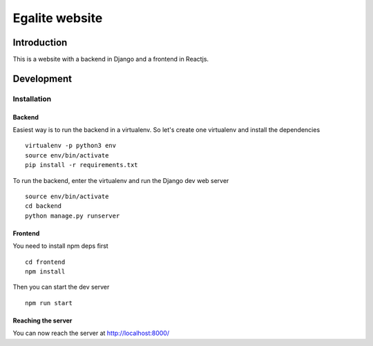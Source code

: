 ===============
Egalite website
===============

Introduction
============

This is a website with a backend in Django and a frontend in Reactjs.

Development
===========

Installation
------------

Backend
~~~~~~~

Easiest way is to run the backend in a virtualenv. So let's create one virtualenv and
install the dependencies ::

 virtualenv -p python3 env
 source env/bin/activate
 pip install -r requirements.txt

To run the backend, enter the virtualenv and run the Django dev web server ::

 source env/bin/activate
 cd backend
 python manage.py runserver

Frontend
~~~~~~~~

You need to install npm deps first ::

 cd frontend
 npm install

Then you can start the dev server ::

 npm run start

Reaching the server
~~~~~~~~~~~~~~~~~~~

You can now reach the server at http://localhost:8000/
